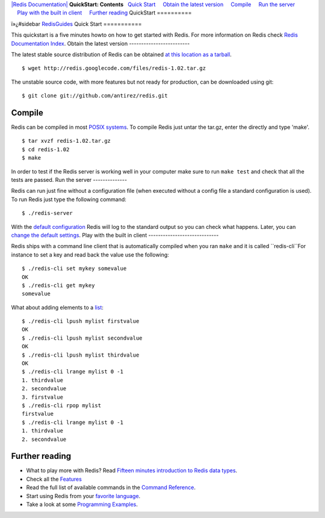 `|Redis Documentation| <index.html>`_
**QuickStart: Contents**
  `Quick Start <#Quick%20Start>`_
    `Obtain the latest version <#Obtain%20the%20latest%20version>`_
    `Compile <#Compile>`_
    `Run the server <#Run%20the%20server>`_
    `Play with the built in client <#Play%20with%20the%20built%20in%20client>`_
    `Further reading <#Further%20reading>`_
QuickStart
==========

ï»¿#sidebar `RedisGuides <RedisGuides.html>`_
Quick Start
===========

This quickstart is a five minutes howto on how to get started with
Redis. For more information on Redis check
`Redis Documentation Index <http://code.google.com/p/redis/wiki/index>`_.
Obtain the latest version
-------------------------

The latest stable source distribution of Redis can be obtained
`at this location as a tarball <http://code.google.com/p/redis/downloads/list>`_.
::

    $ wget http://redis.googlecode.com/files/redis-1.02.tar.gz

The unstable source code, with more features but not ready for
production, can be downloaded using git:
::

    $ git clone git://github.com/antirez/redis.git

Compile
-------

Redis can be compiled in most
`POSIX systems <SupportedPlatforms.html>`_. To compile Redis just
untar the tar.gz, enter the directly and type 'make'.
::

    $ tar xvzf redis-1.02.tar.gz
    $ cd redis-1.02
    $ make

In order to test if the Redis server is working well in your
computer make sure to run ``make test`` and check that all the
tests are passed.
Run the server
--------------

Redis can run just fine without a configuration file (when executed
without a config file a standard configuration is used). To run
Redis just type the following command:
::

    $ ./redis-server

With the `default configuration <Configuration.html>`_ Redis will
log to the standard output so you can check what happens. Later,
you can `change the default settings <Configuration.html>`_.
Play with the built in client
-----------------------------

Redis ships with a command line client that is automatically
compiled when you ran ``make`` and it is called ``redis-cli``For
instance to set a key and read back the value use the following:
::

    $ ./redis-cli set mykey somevalue
    OK
    $ ./redis-cli get mykey
    somevalue

What about adding elements to a `list <Lists.html>`_:
::

    $ ./redis-cli lpush mylist firstvalue
    OK
    $ ./redis-cli lpush mylist secondvalue
    OK
    $ ./redis-cli lpush mylist thirdvalue
    OK
    $ ./redis-cli lrange mylist 0 -1
    1. thirdvalue
    2. secondvalue
    3. firstvalue
    $ ./redis-cli rpop mylist
    firstvalue
    $ ./redis-cli lrange mylist 0 -1
    1. thirdvalue
    2. secondvalue

Further reading
---------------


-  What to play more with Redis? Read
   `Fifteen minutes introduction to Redis data types <IntroductionToRedisDataTypes.html>`_.
-  Check all the `Features <Features.html>`_
-  Read the full list of available commands in the
   `Command Reference <CommandReference.html>`_.
-  Start using Redis from your
   `favorite language <SupportedLanguages.html>`_.
-  Take a look at some
   `Programming Examples <ProgrammingExamples.html>`_.

.. |Redis Documentation| image:: redis.png